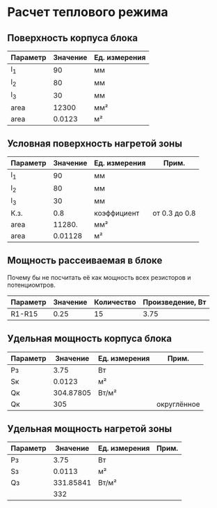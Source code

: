 * Расчет теплового режима
** Поверхность корпуса блока
#+NAME: housing_surface
| Параметр | Значение | Ед. измерения |
|----------+----------+---------------|
| l_1      |       90 | мм            |
| l_2      |       80 | мм            |
| l_3      |       30 | мм            |
|----------+----------+---------------|
| area     |    12300 | мм²           |
|----------+----------+---------------|
| area     |   0.0123 | м²            |
#+TBLFM: @5$2=@2$2 * @3$2 + (@2$2 + @3$2) * @4$2::@6$2=@5$2 / 1000000


** Условная поверхность нагретой зоны
#+NAME: heated_area
| Параметр | Значение | Ед. измерения | Прим.         |
|----------+----------+---------------+---------------|
| l_1      |       90 | мм            |               |
| l_2      |       80 | мм            |               |
| l_3      |       30 | мм            |               |
| К.з.     |      0.8 | коэффициент   | от 0.3 до 0.8 |
| area     |   11280. | мм²           |               |
|----------+----------+---------------+---------------|
| area     |  0.01128 | м²            |               |
#+TBLFM: @6$2=@2$2 * @3$2 + (@2$2 + @3$2) * @4$2 * @5$2::@7$2=@6$2 / 1000000

** Мощность рассеиваемая в блоке
Почему бы не посчитать её как мощность всех резисторов и
потенциомтров.
| Параметр | Значение | Количество | Произведение, Вт |
|----------+----------+------------+------------------|
| R1-R15   |     0.25 |         15 |             3.75 |
#+TBLFM: @2$4=$2 * $3

** Удельная мощность корпуса блока
#+NAME: housing_power
| Параметр |  Значение | Ед. измерения | Прим.       |
|----------+-----------+---------------+-------------|
| Pз       |      3.75 | Вт            |             |
| Sк       |    0.0123 | м²            |             |
|----------+-----------+---------------+-------------|
| Qк       | 304.87805 | Вт/м²         |             |
| Qк       |       305 |               | округлённое |

#+TBLFM: @3$2=remote(housing_surface, @6$2)::@4$2=@2$2 / @3$2

** Удельная мощность нагретой зоны
#+NAME: heated_area_power
| Параметр |  Значение | Ед. измерения | Прим. |
|----------+-----------+---------------+-------|
| Pз       |      3.75 | Вт            |       |
| Sз       |    0.0113 | м²            |       |
|----------+-----------+---------------+-------|
| Qз       | 331.85841 | Вт/м²         |       |
|          |       332 |               |       |
#+TBLFM: @4$2=@2$2 / @3$2
